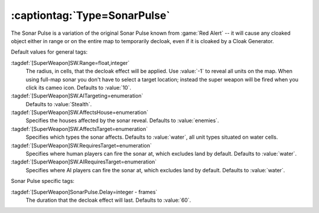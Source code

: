 .. index:: Universe; Sonar Pulse briefly reveals cloaked units

:captiontag:`Type=SonarPulse`
`````````````````````````````

The Sonar Pulse is a variation of the original Sonar Pulse known from
:game:`Red Alert` -- it will cause any cloaked object either in range or on the
entire map to temporarily decloak, even if it is cloaked by a Cloak Generator.

Default values for general tags:

:tagdef:`[SuperWeapon]SW.Range=float,integer`
  The radius, in cells, that the decloak effect will be applied. Use :value:`-1`
  to reveal all units on the map. When using full-map sonar you don't have to
  select a target location; instead the super weapon will be fired when you
  click its cameo icon. Defaults to :value:`10`.
:tagdef:`[SuperWeapon]SW.AITargeting=enumeration`
  Defaults to :value:`Stealth`.
:tagdef:`[SuperWeapon]SW.AffectsHouse=enumeration`
  Specifies the houses affected by the sonar reveal. Defaults to
  :value:`enemies`.
:tagdef:`[SuperWeapon]SW.AffectsTarget=enumeration`
  Specifies which types the sonar affects. Defaults to :value:`water`, all unit
  types situated on water cells.
:tagdef:`[SuperWeapon]SW.RequiresTarget=enumeration`
  Specifies where human players can fire the sonar at, which excludes land by
  default. Defaults to :value:`water`.
:tagdef:`[SuperWeapon]SW.AIRequiresTarget=enumeration`
  Specifies where AI players can fire the sonar at, which excludes land by
  default. Defaults to :value:`water`.

Sonar Pulse specific tags:

:tagdef:`[SuperWeapon]SonarPulse.Delay=integer - frames`
  The duration that the decloak effect will last. Defaults to :value:`60`.

.. versionadded:: 0.1
.. versionchanged:: 0.5
